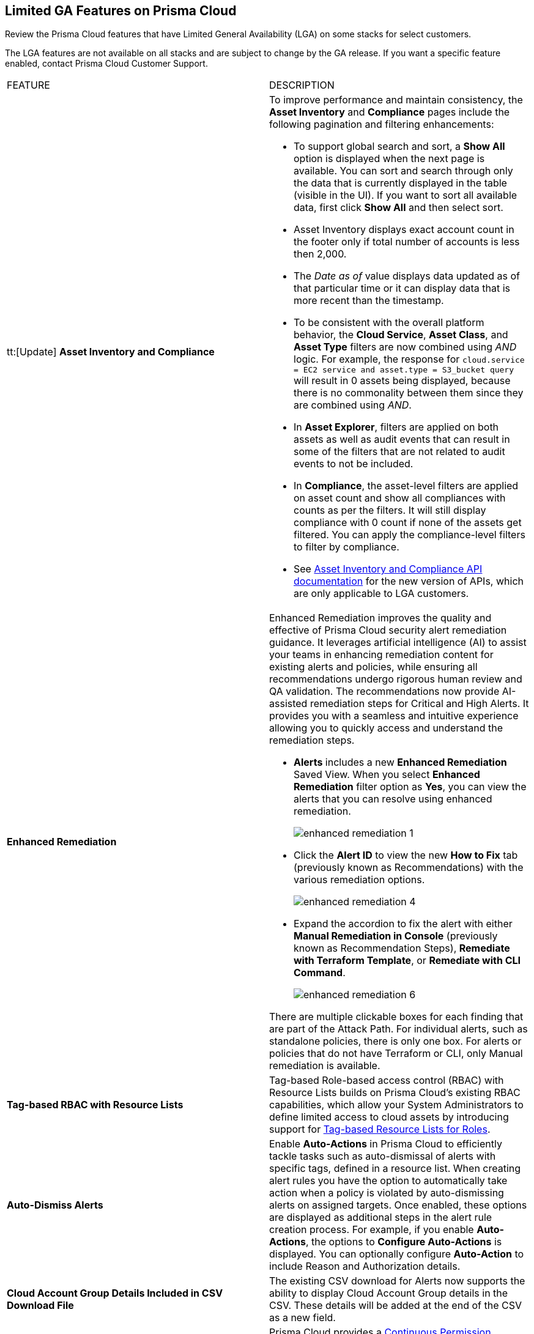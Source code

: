 == Limited GA Features on Prisma Cloud

Review the Prisma Cloud features that have Limited General Availability (LGA) on some stacks for select customers.

The LGA features are not available on all stacks and are subject to change by the GA release. If you want a specific feature enabled, contact Prisma Cloud Customer Support.

[cols="50%a,50%a"]
|===
|FEATURE
|DESCRIPTION

|tt:[Update] *Asset Inventory and Compliance*
//RLP-152449

|To improve performance and maintain consistency, the *Asset Inventory* and *Compliance* pages include the following pagination and filtering enhancements:

* To support global search and sort, a *Show All* option is displayed when the next page is available. You can sort and search through only the data that is currently displayed in the table (visible in the UI). If you want to sort all available data, first click *Show All* and then select sort.

* Asset Inventory displays exact account count in the footer only if total number of accounts is less then 2,000.

* The _Date as of_ value displays data updated as of that particular time or it can display data that is more recent than the timestamp.

* To be consistent with the overall platform behavior, the *Cloud Service*, *Asset Class*, and *Asset Type* filters are now combined using _AND_ logic. For example, the response for `cloud.service = EC2 service and asset.type = S3_bucket query` will result in 0 assets being displayed, because there is no commonality between them since they are combined using _AND_.

* In *Asset Explorer*, filters are applied on both assets as well as audit events that can result in some of the filters that are not related to audit events to not be included.

* In *Compliance*, the asset-level filters are applied on asset count and show all compliances with counts as per the filters. It will still display compliance with 0 count if none of the assets get filtered. You can apply the compliance-level filters to filter by compliance.

* See https://docs.prismacloud.io/en/enterprise-edition/assets/pdf/asset-inventory-compliance-api-documentation.pdf[Asset Inventory and Compliance API documentation] for the new version of APIs, which are only applicable to LGA customers.

|*Enhanced Remediation*
//RLP-144840

|Enhanced Remediation improves the quality and effective of Prisma Cloud security alert remediation guidance. It leverages artificial intelligence (AI) to assist your teams in enhancing remediation content for existing alerts and policies, while ensuring all recommendations undergo rigorous human review and QA validation. The recommendations now provide AI-assisted remediation steps for Critical and High Alerts. It provides you with a seamless and intuitive experience allowing you to quickly access and understand the remediation steps.

* *Alerts* includes a new *Enhanced Remediation* Saved View. When you select *Enhanced Remediation* filter option as *Yes*, you can view the alerts that you can resolve using enhanced remediation.
+
image::enhanced-remediation-1.png[]

* Click the *Alert ID* to view the new *How to Fix* tab (previously known as Recommendations) with the various remediation options.
+
image::enhanced-remediation-4.png[]

* Expand the accordion to fix the alert with either *Manual Remediation in Console* (previously known as Recommendation Steps), *Remediate with Terraform Template*, or *Remediate with CLI Command*.
+
image::enhanced-remediation-6.png[]

There are multiple clickable boxes for each finding that are part of the Attack Path. For individual alerts, such as standalone policies, there is only one box. For alerts or policies that do not have Terraform or CLI, only Manual remediation is available.

//* The *Policy* table includes a new *AI Remediation* column.

|*Tag-based RBAC with Resource Lists*
//RLP-143394

|Tag-based Role-based access control (RBAC) with Resource Lists builds on Prisma Cloud’s existing RBAC capabilities, which allow your System Administrators to define limited access to cloud assets by introducing support for https://docs.prismacloud.io/en/enterprise-edition/assets/pdf/tag-based-rbac-resource-lists-lga.pdf[Tag-based Resource Lists for Roles].


|*Auto-Dismiss Alerts*
//PCSUP-24226

|Enable *Auto-Actions* in Prisma Cloud to efficiently tackle tasks such as auto-dismissal of alerts with specific tags, defined in a resource list. When creating alert rules you have the option to automatically take action when a policy is violated by auto-dismissing alerts on assigned targets. Once enabled, these options are displayed as additional steps in the alert rule creation process. For example, if you enable *Auto-Actions*, the options to *Configure Auto-Actions* is displayed. You can optionally configure *Auto-Action* to include Reason and Authorization details. 
//Auto-Actions can be enabled on your tenant by contacting Prisma Cloud Customer Support.

|*Cloud Account Group Details Included in CSV Download File*
//RLP-141935, RLP-134460

|The existing CSV download for Alerts now supports the ability to display Cloud Account Group details in the CSV. These details will be added at the end of the CSV as a new field.


// |[*Update*] *Audit Logs*
//RLP-133400, RLP-133030
//
// |You can now forward audit logs from Prisma Cloud to your *Splunk* integration. All new audit logs that are generated after you enable the integration will be sent to Splunk. You can view the audit logs on *Settings > Audit Logs* on Prisma Cloud.

//In addition, Prisma Cloud now forwards *Successful Login* type audit log messages to your configured external integrations. For example, Prisma Cloud will forward the following audit log message:

//----
//'xxx@paloaltonetworks.com'(with role 'System Admin':'System Admin') logged in via password
//----


|*Continuous Permission Management*
//RLP-129731

|Prisma Cloud provides a https://docs.prismacloud.io/en/enterprise-edition/assets/pdf/continuous-permission-management-lga.pdf[Continuous Permission Management] enhancement script to streamline your experience with your onboarded cloud accounts. You can now easily manage the required API ingestion permissions for your AWS, Azure, GCP, or OCI cloud accounts on a continuous basis, ensuring smooth operation and eliminating potential misconfiguration issues against new API ingestions.


|*_AWSCloudAccount.orgHierarchyNames() RQL Function for AWS Assets*
//RLP-127530, RLP-110106

|A new `_AWSCloudAccount.orgHierarchyNames()` RQL function is available to enumerate the organization memberships for a given asset. You can use this function to refer to the list of complete Organization Units (OUs) in your account ownership hierarchy in order to compare whether any of the OUs or parent OUs match with the targeted list values. Here are a few examples:

* `config from cloud.resource where api.name = ‘aws-ec2-describe-security-groups’ AND json.rule = _AWSCloudAccount.orgHierarchyNames() intersects (“OU4”)`

* `config from cloud.resource where api.name = ‘aws-ec2-describe-vpcs’ and json.rule = ‘_AWSCloudAccount.orgHierarchyNames() intersects (ou-u00k-th4guvk9, r-u00k)’`

* `config from cloud.resource where api.name = ‘aws-ec2-describe-vpcs’ AND json.rule = _AWSCloudAccount.orgHierarchyNames() intersects (“OU4") as X; config from cloud.resource where api.name = ‘aws-ec2-describe-subnets’ AND json.rule = _AWSCloudAccount.orgHierarchyNames() intersects (“OU4”) as Y; filter ‘$.X.vpcId equals $.Y.vpcId’; show Y;`

* `config from cloud.resource where api.name = ‘aws-ec2-describe-security-groups’ AND json.rule = _AWSCloudAccount.orgHierarchyNames() does not intersect (“OU1") and _AWSCloudAccount.orgHierarchyNames() exists`


|*Support for Onboarding IBM Cloud*

//RLP-101176
//https://docs.paloaltonetworks.com/content/dam/techdocs/en_US/pdf/prisma/prisma-cloud/prerelease/ibm-onboarding-lga.pdf

|Prisma Cloud allows you to https://docs.prismacloud.io/en/enterprise-edition/assets/pdf/ibm-onboarding-lga.pdf[onboard and protect] your resources deployed on the IBM cloud infrastructure from a single console. Gain complete visibility and control over potential risks within your IBM cloud infrastructure across all the Multi-Zone Regions (MZR).

You can now manage vulnerabilities, ensure compliance, and provide runtime defense for your resources in the IBM cloud.


|*Asset Tag Filter in Asset Inventory*

//RLP-70205 - Possible GA in Q4

//https://docs.paloaltonetworks.com/content/dam/techdocs/en_US/pdf/prisma/prisma-cloud/prerelease/asset-inventory-resource-tag-filter-lga.pdf

|A new https://docs.prismacloud.io/en/enterprise-edition/assets/pdf/asset-inventory-resource-tag-filter-lga.pdf[Asset Tag] filter is now available in the Prisma Cloud Asset Inventory, which allows you to focus on assets based on the resource tags present. Once you filter based on the Asset Tag, the Asset Inventory will display only the assets that contain the Asset Tags you specified.


|*Resolved Alert Notification to External Integrations*

//RLP-71649, RLP-83106

|The alert notification system is enhanced to send resolved notifications to external integrations such as ServiceNow or Jira (integrations that support the state change) when you delete a cloud account or update an alert rule on the Prisma Cloud administrative console. For example, when the cloud account or the alert rule associated with an open alert is deleted, the alert status is updated as resolved on Prisma Cloud and the corresponding resolved notification will be sent to the supported integration channels where the open alert notification was sent.

|tt:[Update] *Resource Type Column Included in Download all filtered assets .csv*

//RLP-132702, RLP-131241, PCSUP-23876
//Moving this from 3.2 New Features commented out to LGA as fix for PCUP-23876 as this feature is still in LGA.

|In *Asset Explorer*, if you select *Download all filtered assets*, the resulting .csv file now includes a *Resource Type* column that lists the asset type. Previously, the  column was displayed only on selecting *Download the current table*.

|tt:[Update] *Enable Notifications for Alerts State Change*

//PCSUP-23876, RLPARCH-10419
//Blurb approved by Nishant Agarwal via Slack

|Stay updated on the status of alerts you are tracking by configuring external notifications for when the status of an alert changes. For example, if an alert status transitions from one state to another, such as from *Open* to *Dismissed* or *Resolved*, you can enable alert notifications when *Alert notifications for all states* is enabled. If you do not see the option to enable notifications for the different states when you https://docs.prismacloud.io/en/enterprise-edition/content-collections/alerts/create-an-alert-rule-cloud-infrastructure#idd1af59f7-792f-42bf-9d63-12d29ca7a950[Create an Alert Rule for Cloud Infrastructure], contact Prisma Cloud Customer Support to enable it on your Prisma Cloud tenant.

|===